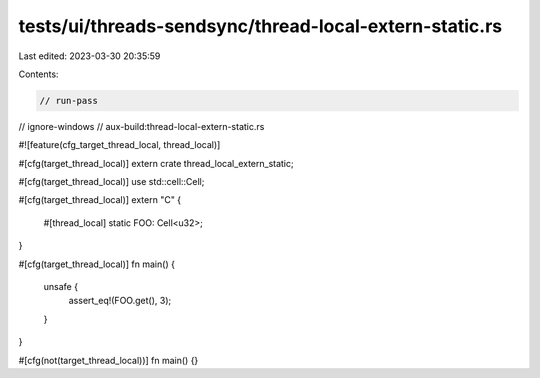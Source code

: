 tests/ui/threads-sendsync/thread-local-extern-static.rs
=======================================================

Last edited: 2023-03-30 20:35:59

Contents:

.. code-block:: rs

    // run-pass
// ignore-windows
// aux-build:thread-local-extern-static.rs

#![feature(cfg_target_thread_local, thread_local)]

#[cfg(target_thread_local)]
extern crate thread_local_extern_static;

#[cfg(target_thread_local)]
use std::cell::Cell;

#[cfg(target_thread_local)]
extern "C" {
    #[thread_local]
    static FOO: Cell<u32>;
}

#[cfg(target_thread_local)]
fn main() {
    unsafe {
        assert_eq!(FOO.get(), 3);
    }
}

#[cfg(not(target_thread_local))]
fn main() {}


